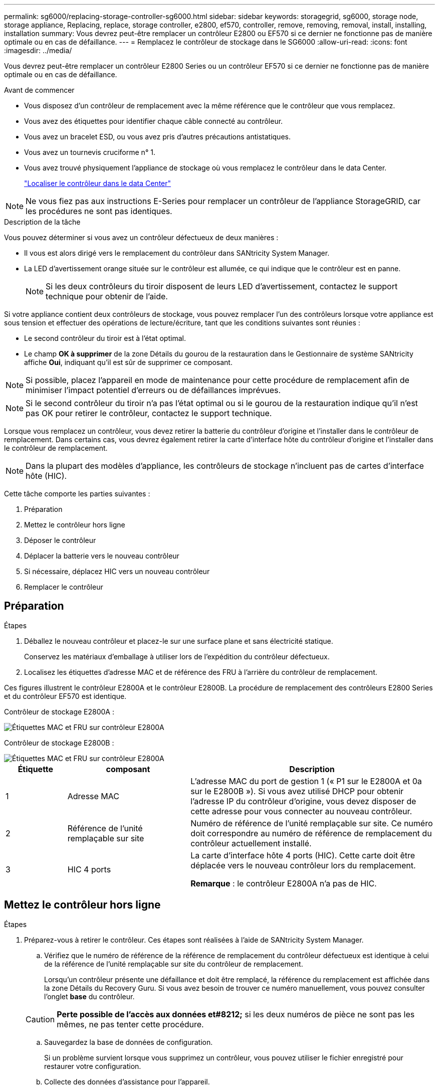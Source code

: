 ---
permalink: sg6000/replacing-storage-controller-sg6000.html 
sidebar: sidebar 
keywords: storagegrid, sg6000, storage node, storage appliance, Replacing, replace, storage controller, e2800, ef570, controller, remove, removing, removal, install, installing, installation 
summary: Vous devrez peut-être remplacer un contrôleur E2800 ou EF570 si ce dernier ne fonctionne pas de manière optimale ou en cas de défaillance. 
---
= Remplacez le contrôleur de stockage dans le SG6000
:allow-uri-read: 
:icons: font
:imagesdir: ../media/


[role="lead"]
Vous devrez peut-être remplacer un contrôleur E2800 Series ou un contrôleur EF570 si ce dernier ne fonctionne pas de manière optimale ou en cas de défaillance.

.Avant de commencer
* Vous disposez d'un contrôleur de remplacement avec la même référence que le contrôleur que vous remplacez.
* Vous avez des étiquettes pour identifier chaque câble connecté au contrôleur.
* Vous avez un bracelet ESD, ou vous avez pris d'autres précautions antistatiques.
* Vous avez un tournevis cruciforme n° 1.
* Vous avez trouvé physiquement l'appliance de stockage où vous remplacez le contrôleur dans le data Center.
+
link:locating-controller-in-data-center.html["Localiser le contrôleur dans le data Center"]




NOTE: Ne vous fiez pas aux instructions E-Series pour remplacer un contrôleur de l'appliance StorageGRID, car les procédures ne sont pas identiques.

.Description de la tâche
Vous pouvez déterminer si vous avez un contrôleur défectueux de deux manières :

* Il vous est alors dirigé vers le remplacement du contrôleur dans SANtricity System Manager.
* La LED d'avertissement orange située sur le contrôleur est allumée, ce qui indique que le contrôleur est en panne.
+

NOTE: Si les deux contrôleurs du tiroir disposent de leurs LED d'avertissement, contactez le support technique pour obtenir de l'aide.



Si votre appliance contient deux contrôleurs de stockage, vous pouvez remplacer l'un des contrôleurs lorsque votre appliance est sous tension et effectuer des opérations de lecture/écriture, tant que les conditions suivantes sont réunies :

* Le second contrôleur du tiroir est à l'état optimal.
* Le champ *OK à supprimer* de la zone Détails du gourou de la restauration dans le Gestionnaire de système SANtricity affiche *Oui*, indiquant qu'il est sûr de supprimer ce composant.



NOTE: Si possible, placez l'appareil en mode de maintenance pour cette procédure de remplacement afin de minimiser l'impact potentiel d'erreurs ou de défaillances imprévues.


NOTE: Si le second contrôleur du tiroir n'a pas l'état optimal ou si le gourou de la restauration indique qu'il n'est pas OK pour retirer le contrôleur, contactez le support technique.

Lorsque vous remplacez un contrôleur, vous devez retirer la batterie du contrôleur d'origine et l'installer dans le contrôleur de remplacement. Dans certains cas, vous devrez également retirer la carte d'interface hôte du contrôleur d'origine et l'installer dans le contrôleur de remplacement.


NOTE: Dans la plupart des modèles d'appliance, les contrôleurs de stockage n'incluent pas de cartes d'interface hôte (HIC).

Cette tâche comporte les parties suivantes :

. Préparation
. Mettez le contrôleur hors ligne
. Déposer le contrôleur
. Déplacer la batterie vers le nouveau contrôleur
. Si nécessaire, déplacez HIC vers un nouveau contrôleur
. Remplacer le contrôleur




== Préparation

.Étapes
. Déballez le nouveau contrôleur et placez-le sur une surface plane et sans électricité statique.
+
Conservez les matériaux d'emballage à utiliser lors de l'expédition du contrôleur défectueux.

. Localisez les étiquettes d'adresse MAC et de référence des FRU à l'arrière du contrôleur de remplacement.


Ces figures illustrent le contrôleur E2800A et le contrôleur E2800B. La procédure de remplacement des contrôleurs E2800 Series et du contrôleur EF570 est identique.

Contrôleur de stockage E2800A :

image::../media/e2800_labels_on_controller.gif[Étiquettes MAC et FRU sur contrôleur E2800A]

Contrôleur de stockage E2800B :

image::../media/e2800B_labels_on_controller.gif[Étiquettes MAC et FRU sur contrôleur E2800A]

[cols="1a,2a,4a"]
|===
| Étiquette | composant | Description 


 a| 
1
 a| 
Adresse MAC
 a| 
L'adresse MAC du port de gestion 1 (« P1 sur le E2800A et 0a sur le E2800B »). Si vous avez utilisé DHCP pour obtenir l'adresse IP du contrôleur d'origine, vous devez disposer de cette adresse pour vous connecter au nouveau contrôleur.



 a| 
2
 a| 
Référence de l'unité remplaçable sur site
 a| 
Numéro de référence de l'unité remplaçable sur site. Ce numéro doit correspondre au numéro de référence de remplacement du contrôleur actuellement installé.



 a| 
3
 a| 
HIC 4 ports
 a| 
La carte d'interface hôte 4 ports (HIC). Cette carte doit être déplacée vers le nouveau contrôleur lors du remplacement.

*Remarque* : le contrôleur E2800A n'a pas de HIC.

|===


== Mettez le contrôleur hors ligne

.Étapes
. Préparez-vous à retirer le contrôleur. Ces étapes sont réalisées à l'aide de SANtricity System Manager.
+
.. Vérifiez que le numéro de référence de la référence de remplacement du contrôleur défectueux est identique à celui de la référence de l'unité remplaçable sur site du contrôleur de remplacement.
+
Lorsqu'un contrôleur présente une défaillance et doit être remplacé, la référence du remplacement est affichée dans la zone Détails du Recovery Guru. Si vous avez besoin de trouver ce numéro manuellement, vous pouvez consulter l'onglet *base* du contrôleur.

+

CAUTION: *Perte possible de l'accès aux données et#8212;* si les deux numéros de pièce ne sont pas les mêmes, ne pas tenter cette procédure.

.. Sauvegardez la base de données de configuration.
+
Si un problème survient lorsque vous supprimez un contrôleur, vous pouvez utiliser le fichier enregistré pour restaurer votre configuration.

.. Collecte des données d'assistance pour l'appareil.
+

NOTE: La collecte des données de support avant et après le remplacement d'un composant vous permet d'envoyer un ensemble complet de journaux au support technique si le remplacement ne résout pas le problème.

.. Mettre le contrôleur que vous prévoyez de remplacer hors ligne.






== Retirer le contrôleur

.Étapes
. Retirer le contrôleur de l'appliance :
+
.. Placez un bracelet antistatique ou prenez d'autres précautions antistatiques.
.. Etiqueter les câbles puis débrancher les câbles et les SFP.
+

NOTE: Pour éviter toute dégradation des performances, ne tordez pas, ne pliez pas, ne pincez pas ou ne montez pas sur les câbles.

.. Libérez le contrôleur de l'appareil en appuyant sur le loquet de la poignée de came jusqu'à ce qu'il se relâche, puis ouvrez la poignée de came vers la droite.
.. A l'aide de deux mains et de la poignée de came, faites glisser le contrôleur hors de l'appareil.
+

CAUTION: Toujours utiliser deux mains pour soutenir le poids du contrôleur.

.. Placez le contrôleur sur une surface plane et sans électricité statique, le capot amovible orienté vers le haut.
.. Retirez le capot en appuyant sur le bouton et en le faisant glisser hors du capot.






== Déplacer la batterie vers le nouveau contrôleur

.Étapes
. Retirer la batterie du contrôleur défectueux et l'installer dans le contrôleur de remplacement :
+
.. Vérifiez que le voyant vert à l'intérieur du contrôleur (entre la batterie et les modules DIMM) est éteint.
+
Si ce voyant vert est allumé, le contrôleur utilise toujours l'alimentation de la batterie. Vous devez attendre que ce voyant s'éteigne avant de retirer des composants.

+
image::../media/e2800_internal_cache_active_led.gif[LED verte sur la baie E2800]

+
[cols="1a,2a"]
|===
| Élément | Description 


 a| 
1
 a| 
LED active du cache interne



 a| 
2
 a| 
Batterie

|===
.. Repérez le loquet de dégagement bleu de la batterie.
.. Déverrouillez la batterie en appuyant sur le loquet de déverrouillage vers le bas et en l'éloignant du contrôleur.
+
image::../media/e2800_remove_battery.gif[Loquet de la batterie]

+
[cols="1a,2a"]
|===
| Élément | Description 


 a| 
1
 a| 
Loquet de déblocage de la batterie



 a| 
2
 a| 
Batterie

|===
.. Soulevez la batterie et faites-la glisser hors du contrôleur.
.. Retirer le capot du contrôleur de remplacement.
.. Orientez le contrôleur de remplacement de manière à ce que le logement de la batterie soit orienté vers vous.
.. Insérez la batterie dans le contrôleur en l'inclinant légèrement vers le bas.
+
Vous devez insérer la bride métallique située à l'avant de la batterie dans le logement situé en bas du contrôleur et faire glisser le haut de la batterie sous la petite goupille d'alignement située sur le côté gauche du contrôleur.

.. Déplacez le loquet de la batterie vers le haut pour fixer la batterie.
+
Lorsque le loquet s'enclenche, le bas des crochets de verrouillage se trouve dans une fente métallique du châssis.

.. Retournez le contrôleur pour vérifier que la batterie est correctement installée.
+

CAUTION: *Dommages matériels possibles* -- la bride métallique à l'avant de la batterie doit être complètement insérée dans le logement du contrôleur (comme indiqué sur la première figure). Si la batterie n'est pas installée correctement (comme illustré sur la deuxième figure), la bride métallique peut entrer en contact avec la carte contrôleur, ce qui peut endommager la carte.

+
*** *Correct -- la bride métallique de la batterie est complètement insérée dans le logement du contrôleur:*
+
image::../media/e2800_battery_flange_ok.gif[Bride de batterie conforme]

*** *Incorrect -- la bride métallique de la batterie n'est pas insérée dans le logement du contrôleur :*
+
image::../media/e2800_battery_flange_not_ok.gif[Bride de batterie incorrecte]





. Replacer le capot du contrôleur.




== Si nécessaire, déplacez HIC vers un nouveau contrôleur

.Étapes
. Si le contrôleur défectueux est équipé d'une carte d'interface hôte (HIC), déplacez la carte HIC du contrôleur défectueux vers le contrôleur de remplacement.
+
Une HIC distincte est utilisée uniquement pour le contrôleur E2800B. La carte HIC est montée sur la carte contrôleur principale et comprend deux connecteurs SPF.

+

NOTE: Les illustrations de cette procédure montrent une HIC 2 ports. La HIC de votre contrôleur peut avoir un nombre différent de ports.

. Si le contrôleur n'a pas d'HIC (E2800A), remplacer le capot du contrôleur. Si le contrôleur possède une HIC (E2800B), passer à l' <<move_the_HIC_to_the_replacement_controller,Déplacer la HIC du contrôleur défectueux vers le contrôleur de remplacement>>.
+
.. [[Move_the_HIC_to_the_replace_Controller]]si la carte HIC est équipée, déplacez la carte HIC du contrôleur défectueux vers le contrôleur de remplacement.
.. Supprimer tout SFP de la HIC.
.. À l'aide d'un tournevis cruciforme n° 1, retirez les vis qui fixent le cadran HIC au contrôleur.
+
Il y a quatre vis : une sur le dessus, une sur le côté et deux sur l'avant.

+
image::../media/28_dwg_e2800_hic_faceplace_screws_maint-e2800.png[Vis du panneau avant du système E2800]

.. Retirez la plaque HIC.
.. À l'aide de vos doigts ou d'un tournevis cruciforme, desserrez les trois vis à molette qui fixent le HIC à la carte contrôleur.
.. Détachez avec précaution la carte HIC de la carte contrôleur en la soulevant et en la faisant glisser vers l'arrière.
+

CAUTION: Veillez à ne pas rayer ou heurter les composants au bas de la HIC ou au-dessus de la carte contrôleur.

+
image::../media/28_dwg_e2800_hic_thumbscrews_maint-e2800.png[Vis moletées HIC E2800A]

+
[cols="1a,2a"]
|===
| Étiquette | Description 


 a| 
1
 a| 
Carte d'interface hôte



 a| 
2
 a| 
Vis moletées

|===
.. Placez le HIC sur une surface antistatique.
.. À l'aide d'un tournevis cruciforme n° 1, retirez les quatre vis qui fixent le cache blanc au contrôleur de remplacement, puis retirez le cache.
.. Alignez les trois vis moletées de la HIC avec les trous correspondants du contrôleur de remplacement, puis alignez le connecteur situé au bas de la HIC avec le connecteur d'interface HIC de la carte contrôleur.
+
Veillez à ne pas rayer ou heurter les composants au bas de la HIC ou au-dessus de la carte contrôleur.

.. Abaisser avec précaution la HIC et mettre le connecteur HIC en place en appuyant doucement sur la HIC.
+

CAUTION: *Dommage possible de l'équipement* -- attention de ne pas pincer le connecteur ruban doré pour les voyants du contrôleur entre le HIC et les vis moletées.

+
image::../media/28_dwg_e2800_hic_thumbscrews_maint-e2800.gif[Vis à serrage à main E2800A HIC]

+
[cols="1a,2a"]
|===
| Étiquette | Description 


 a| 
1
 a| 
Carte d'interface hôte



 a| 
2
 a| 
Vis moletées

|===
.. Serrez les vis à molette HIC à la main.
+
N'utilisez pas de tournevis, sinon vous risquez de trop serrer les vis.

.. À l'aide d'un tournevis cruciforme n° 1, fixez le cadran HIC retiré du contrôleur d'origine sur le nouveau contrôleur à l'aide de quatre vis.
+
image::../media/28_dwg_e2800_hic_faceplace_screws_maint-e2800.png[Vis de façade E2800A]

.. Réinstallez tous les SFP retirés dans le HIC.






== Remplacer le contrôleur

.Étapes
. Installez le contrôleur de remplacement sur l'appliance.
+
.. Retournez le contrôleur pour que le capot amovible soit orienté vers le bas.
.. Avec la poignée de came en position ouverte, faites glisser le contrôleur complètement dans l'appareil.
.. Déplacez la poignée de came vers la gauche pour verrouiller le contrôleur en place.
.. Remplacer les câbles et les SFP.
.. Si le contrôleur d'origine utilise DHCP pour l'adresse IP, localisez l'adresse MAC sur l'étiquette située à l'arrière du contrôleur de remplacement. Demandez à votre administrateur réseau d'associer le DNS/réseau et l'adresse IP du contrôleur que vous avez supprimé à l'adresse MAC du contrôleur de remplacement.
+

NOTE: Si le contrôleur d'origine n'a pas utilisé DHCP pour l'adresse IP, le nouveau contrôleur adopte l'adresse IP du contrôleur que vous avez retiré.



. Mettre le contrôleur en ligne à l'aide de SANtricity System Manager :
+
.. Sélectionnez *matériel*.
.. Si le graphique montre les lecteurs, sélectionnez *Afficher le verso du tiroir*.
.. Sélectionnez le contrôleur que vous souhaitez placer en ligne.
.. Sélectionnez *placer en ligne* dans le menu contextuel et confirmez que vous souhaitez effectuer l'opération.
.. Vérifiez que l'affichage à sept segments indique l'état de `99`.


. Confirmer que le nouveau contrôleur est optimal et collecter les données de support.


Après le remplacement de la pièce, renvoyez la pièce défectueuse à NetApp, en suivant les instructions RMA (retour de matériel) livrées avec le kit. Voir la https://mysupport.netapp.com/site/info/rma["Retour de pièce et amp ; remplacements"^] pour plus d'informations.
